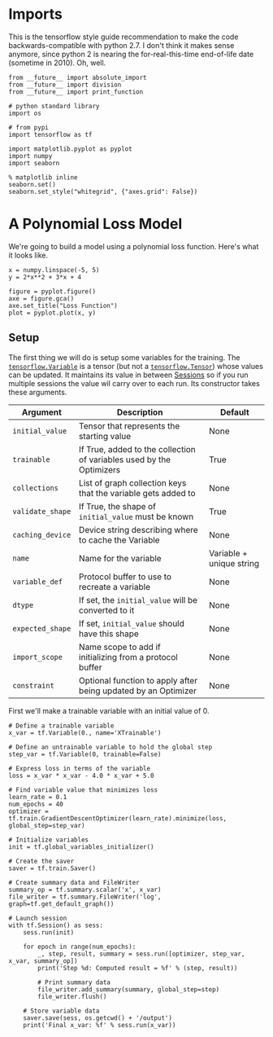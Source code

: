 #+BEGIN_COMMENT
.. title: Training A Non-Neural Net Model
.. slug: training-a-non-neural-net-model
.. date: 2018-06-01 13:23:09 UTC-07:00
.. tags: training tensorflow
.. category: training
.. link: 
.. description: Tranining simple models
.. type: text
#+END_COMMENT

* Imports
  This is the tensorflow style guide recommendation to make the code backwards-compatible with python 2.7. I don't think it makes sense anymore, since python 2 is nearing the for-real-this-time end-of-life date (sometime in 2010). Oh, well.
#+BEGIN_SRC ipython :session training :results none
from __future__ import absolute_import
from __future__ import division
from __future__ import print_function
#+END_SRC

#+BEGIN_SRC ipython :session training :results none
# python standard library
import os

# from pypi
import tensorflow as tf

import matplotlib.pyplot as pyplot
import numpy
import seaborn
#+END_SRC

#+BEGIN_SRC ipython :session training :results none
% matplotlib inline
seaborn.set()
seaborn.set_style("whitegrid", {"axes.grid": False})
#+END_SRC

* A Polynomial Loss Model
  We're going to build a model using a polynomial loss function. Here's what it looks like.
  
#+BEGIN_SRC ipython :session training :results none
x = numpy.linspace(-5, 5)
y = 2*x**2 + 3*x + 4
#+END_SRC

#+BEGIN_SRC ipython :session training :results raw drawer :ipyfile /tmp/polynomial_loss.png
figure = pyplot.figure()
axe = figure.gca()
axe.set_title("Loss Function")
plot = pyplot.plot(x, y)
#+END_SRC

#+RESULTS:
:RESULTS:
# Out[29]:
[[file:/tmp/polynomial_loss.png]]
:END:

** Setup
   The first thing we will do is setup some variables for the training. The [[https://www.tensorflow.org/programmers_guide/variables][=tensorflow.Variable=]] is a tensor (but not a [[https://www.tensorflow.org/programmers_guide/tensors][=tensorflow.Tensor=]]) whose values can be updated. It maintains its value in between [[https://www.tensorflow.org/api_docs/python/tf/Session][Sessions]] so if you run multiple sessions the value wil carry over to each run. Its constructor takes these arguments.

| Argument         | Description                                                          | Default                  |
|------------------+----------------------------------------------------------------------+--------------------------|
| =initial_value=  | Tensor that represents the starting value                            | None                     |
| =trainable=      | If True, added to the collection of variables used by the Optimizers | True                     |
| =collections=    | List of graph collection keys that the variable gets added to        | None                     |
| =validate_shape= | If True, the shape of =initial_value= must be known                  | True                     |
| =caching_device= | Device string describing where to cache the Variable                 | None                     |
| =name=           | Name for the variable                                                | Variable + unique string |
| =variable_def=   | Protocol buffer to use to recreate a variable                        | None                     |
| =dtype=          | If set, the =initial_value= will be converted to it                  | None                     |
| =expected_shape= | If set, =initial_value= should have this shape                       | None                     |
| =import_scope=   | Name scope to add if initializing from a protocol buffer             | None                     |
| =constraint=     | Optional function to apply after being updated by an Optimizer       | None                     |

First we'll make a trainable variable with an initial value of 0.

#+BEGIN_SRC ipython :session training :results none
# Define a trainable variable
x_var = tf.Variable(0., name='XTrainable')
#+END_SRC

#+BEGIN_SRC ipython :session training :results none
# Define an untrainable variable to hold the global step
step_var = tf.Variable(0, trainable=False)

# Express loss in terms of the variable
loss = x_var * x_var - 4.0 * x_var + 5.0

# Find variable value that minimizes loss
learn_rate = 0.1
num_epochs = 40
optimizer = tf.train.GradientDescentOptimizer(learn_rate).minimize(loss, global_step=step_var)

# Initialize variables
init = tf.global_variables_initializer()

# Create the saver
saver = tf.train.Saver()

# Create summary data and FileWriter
summary_op = tf.summary.scalar('x', x_var)
file_writer = tf.summary.FileWriter('log', graph=tf.get_default_graph())

# Launch session
with tf.Session() as sess:
    sess.run(init)

    for epoch in range(num_epochs):
        _, step, result, summary = sess.run([optimizer, step_var, x_var, summary_op])
        print('Step %d: Computed result = %f' % (step, result))

        # Print summary data
        file_writer.add_summary(summary, global_step=step)
        file_writer.flush()

    # Store variable data
    saver.save(sess, os.getcwd() + '/output')
    print('Final x_var: %f' % sess.run(x_var))

#+END_SRC
